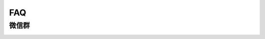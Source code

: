 FAQ
=========

微信群
-----------

.. image:: ../../_static/images/pytorch_wechat.jpg
    :width: 400px
    :align: left
